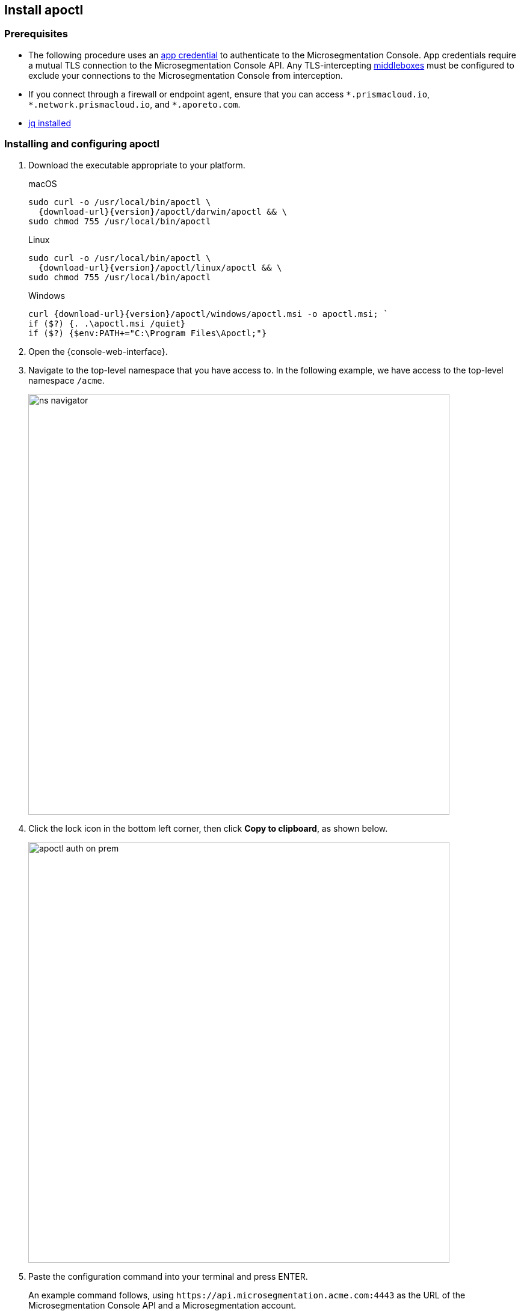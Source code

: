 == Install apoctl

//'''
//
//title: Install apoctl
//type: single
//url: "/5.0/start/install-apoctl/"
//weight: 20
//menu:
//  5.0:
//    parent: "start"
//    identifier: "apoctl"
//canonical: https://docs.aporeto.com/saas/start/apoctl/
//aliases: [
//  "./apoctl/mac-linux/",
//  "apoctl/windows/",
//  "/apoctl/"
//]
//
//'''

=== Prerequisites

* The following procedure uses an xref:../concepts/app-cred-token.adoc[app credential] to authenticate to the Microsegmentation Console.
App credentials require a mutual TLS connection to the Microsegmentation Console API.
Any TLS-intercepting https://tools.ietf.org/html/rfc3234[middleboxes] must be configured to exclude your connections to the Microsegmentation Console from interception.
* If you connect through a firewall or endpoint agent, ensure that you can access `+*.prismacloud.io+`, `+*.network.prismacloud.io+`, and `+*.aporeto.com+`.
* https://stedolan.github.io/jq/download/[jq installed]

[.task]
=== Installing and configuring apoctl

[.procedure]
. Download the executable appropriate to your platform.
+
macOS
+
[,console,subs="+attributes"]
----
sudo curl -o /usr/local/bin/apoctl \
  {download-url}{version}/apoctl/darwin/apoctl && \
sudo chmod 755 /usr/local/bin/apoctl
----
+
Linux
+
[,console,subs="+attributes"]
----
sudo curl -o /usr/local/bin/apoctl \
  {download-url}{version}/apoctl/linux/apoctl && \
sudo chmod 755 /usr/local/bin/apoctl
----
+
Windows
+
[,powershell,subs="+attributes"]
----
curl {download-url}{version}/apoctl/windows/apoctl.msi -o apoctl.msi; `
if ($?) {. .\apoctl.msi /quiet}
if ($?) {$env:PATH+="C:\Program Files\Apoctl;"}
----

. Open the {console-web-interface}.

. Navigate to the top-level namespace that you have access to. In the following example, we have access to the top-level namespace `/acme`.
+
image::ns-navigator.png[width=700]

. Click the lock icon in the bottom left corner, then click **Copy to clipboard**, as shown below.
+
image::apoctl-auth-on-prem.gif[width=700]

. Paste the configuration command into your terminal and press ENTER.
+
An example command follows, using `+https://api.microsegmentation.acme.com:4443+` as the URL of the Microsegmentation Console API and a Microsegmentation account.
+
[,console]
----
apoctl configure --api https://api.microsegmentation.acme.com:4443 \
                 --namespace /acme \
                 --token $(apoctl auth aporeto --account acme --api https://api.microsegmentation.acme.com:4443)
----

. Authenticate at the prompt.
+
It should return the following.
+
[,console]
----
apoctl profile 'default' successfully configured
----

. Issue the following commands to extract the URL of your Microsegmentation Console API, set it in a `MICROSEG_API` environment variable, and ensure that the environment variable persists across sessions.
+
macOS/Linux
+
[,console]
----
export MICROSEG_API=$(apoctl auth verify | jq -r '.iss')
echo "export MICROSEG_API=$MICROSEG_API" | tee -a ~/.bash_profile
----
+
Windows
+
[,powershell]
----
$env:MICROSEG_API = (apoctl auth verify | jq -r '.iss')
$env:MICROSEG_API = [System.Environment]::SetEnvironmentVariable('MICROSEG_API','User')
----

. Confirm that you can connect to the Microsegmentation Console API and that you trust its certificate.
+
curl
+
[,console]
----
curl $MICROSEG_API
----
+
wget
+
[,console]
----
wget $MICROSEG_API
----

. Issue the following command to confirm that you're authenticated.
+
[,console]
----
 apoctl auth verify
----
+
It should return something like the following.
+
[,json,subs="+attributes"]
----
 {
   "data": {
     "commonName": "app:credential:6022d9eeeb15c100010d9290:{parent-ns}-apoctl-default-credentials",
     "organization": "/{parent-ns}",
     "realm": "certificate",
     "serialNumber": "96242056717083374710660459658200369221",
     "subject": "96242056717083374710660459658200369221"
   },
   "exp": 1612903956,
   "iat": 1612896755,
   "iss": "{ctrl-plane-api-url}",
   "realm": "Certificate",
   "restrictions": {},
   "sub": "96242056717083374710660459658200369221"
 }
----
+
Great job!
You've installed and configured `apoctl`.

